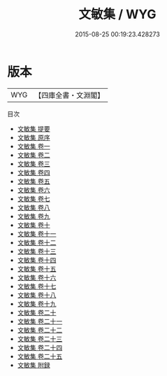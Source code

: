 #+TITLE: 文敏集 / WYG
#+DATE: 2015-08-25 00:19:23.428273
* 版本
 |       WYG|【四庫全書・文淵閣】|
目次
 - [[file:KR4e0091_000.txt::000-1a][文敏集 提要]]
 - [[file:KR4e0091_000.txt::000-3a][文敏集 原序]]
 - [[file:KR4e0091_001.txt::001-1a][文敏集 卷一]]
 - [[file:KR4e0091_002.txt::002-1a][文敏集 卷二]]
 - [[file:KR4e0091_003.txt::003-1a][文敏集 卷三]]
 - [[file:KR4e0091_004.txt::004-1a][文敏集 卷四]]
 - [[file:KR4e0091_005.txt::005-1a][文敏集 卷五]]
 - [[file:KR4e0091_006.txt::006-1a][文敏集 卷六]]
 - [[file:KR4e0091_007.txt::007-1a][文敏集 卷七]]
 - [[file:KR4e0091_008.txt::008-1a][文敏集 卷八]]
 - [[file:KR4e0091_009.txt::009-1a][文敏集 卷九]]
 - [[file:KR4e0091_010.txt::010-1a][文敏集 卷十]]
 - [[file:KR4e0091_011.txt::011-1a][文敏集 卷十一]]
 - [[file:KR4e0091_012.txt::012-1a][文敏集 卷十二]]
 - [[file:KR4e0091_013.txt::013-1a][文敏集 卷十三]]
 - [[file:KR4e0091_014.txt::014-1a][文敏集 卷十四]]
 - [[file:KR4e0091_015.txt::015-1a][文敏集 卷十五]]
 - [[file:KR4e0091_016.txt::016-1a][文敏集 卷十六]]
 - [[file:KR4e0091_017.txt::017-1a][文敏集 卷十七]]
 - [[file:KR4e0091_018.txt::018-1a][文敏集 卷十八]]
 - [[file:KR4e0091_019.txt::019-1a][文敏集 卷十九]]
 - [[file:KR4e0091_020.txt::020-1a][文敏集 卷二十]]
 - [[file:KR4e0091_021.txt::021-1a][文敏集 卷二十一]]
 - [[file:KR4e0091_022.txt::022-1a][文敏集 卷二十二]]
 - [[file:KR4e0091_023.txt::023-1a][文敏集 卷二十三]]
 - [[file:KR4e0091_024.txt::024-1a][文敏集 卷二十四]]
 - [[file:KR4e0091_025.txt::025-1a][文敏集 卷二十五]]
 - [[file:KR4e0091_026.txt::026-1a][文敏集 附録]]
